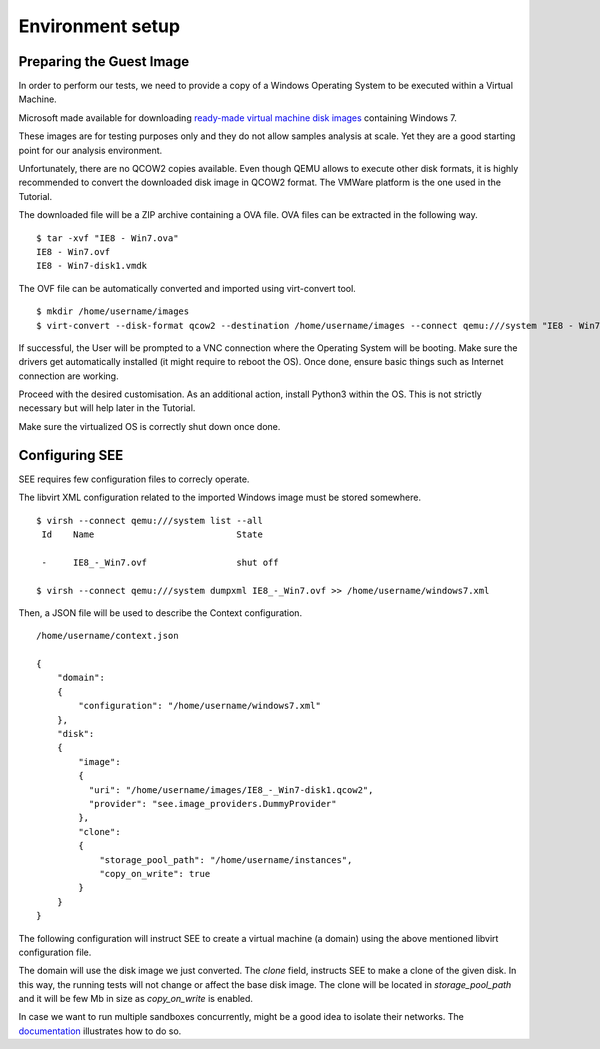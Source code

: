 Environment setup
=================

Preparing the Guest Image
-------------------------

In order to perform our tests, we need to provide a copy of a Windows Operating System to be executed within a Virtual Machine.

Microsoft made available for downloading `ready-made virtual machine disk images <https://developer.microsoft.com/en-us/microsoft-edge/tools/vms/>`_ containing Windows 7.

These images are for testing purposes only and they do not allow samples analysis at scale. Yet they are a good starting point for our analysis environment.

Unfortunately, there are no QCOW2 copies available. Even though QEMU allows to execute other disk formats, it is highly recommended to convert the downloaded disk image in QCOW2 format. The VMWare platform is the one used in the Tutorial.

The downloaded file will be a ZIP archive containing a OVA file. OVA files can be extracted in the following way.

::

  $ tar -xvf "IE8 - Win7.ova"
  IE8 - Win7.ovf
  IE8 - Win7-disk1.vmdk

The OVF file can be automatically converted and imported using virt-convert tool.

::

  $ mkdir /home/username/images
  $ virt-convert --disk-format qcow2 --destination /home/username/images --connect qemu:///system "IE8 - Win7.ovf"

If successful, the User will be prompted to a VNC connection where the Operating System will be booting. Make sure the drivers get automatically installed (it might require to reboot the OS). Once done, ensure basic things such as Internet connection are working.

Proceed with the desired customisation. As an additional action, install Python3 within the OS. This is not strictly necessary but will help later in the Tutorial.

Make sure the virtualized OS is correctly shut down once done.

Configuring SEE
---------------

SEE requires few configuration files to correcly operate.

The libvirt XML configuration related to the imported Windows image must be stored somewhere.

::

  $ virsh --connect qemu:///system list --all
   Id    Name                           State

   -     IE8_-_Win7.ovf                 shut off

  $ virsh --connect qemu:///system dumpxml IE8_-_Win7.ovf >> /home/username/windows7.xml

Then, a JSON file will be used to describe the Context configuration.

::

  /home/username/context.json

  {
      "domain":
      {
          "configuration": "/home/username/windows7.xml"
      },
      "disk":
      {
          "image":
          {
            "uri": "/home/username/images/IE8_-_Win7-disk1.qcow2",
            "provider": "see.image_providers.DummyProvider"
          },
          "clone":
          {
              "storage_pool_path": "/home/username/instances",
              "copy_on_write": true
          }
      }
  }

The following configuration will instruct SEE to create a virtual machine (a domain) using the above mentioned libvirt configuration file.

The domain will use the disk image we just converted. The `clone` field, instructs SEE to make a clone of the given disk. In this way, the running tests will not change or affect the base disk image. The clone will be located in `storage_pool_path` and it will be few Mb in size as `copy_on_write` is enabled.

In case we want to run multiple sandboxes concurrently, might be a good idea to isolate their networks. The `documentation <http://pythonhosted.org/python-see/user.html#network>`_ illustrates how to do so.
